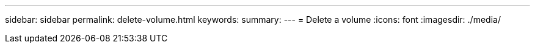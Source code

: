 ---
sidebar: sidebar
permalink: delete-volume.html
keywords: 
summary: 
---
= Delete a volume
:icons: font
:imagesdir: ./media/

[.lead]